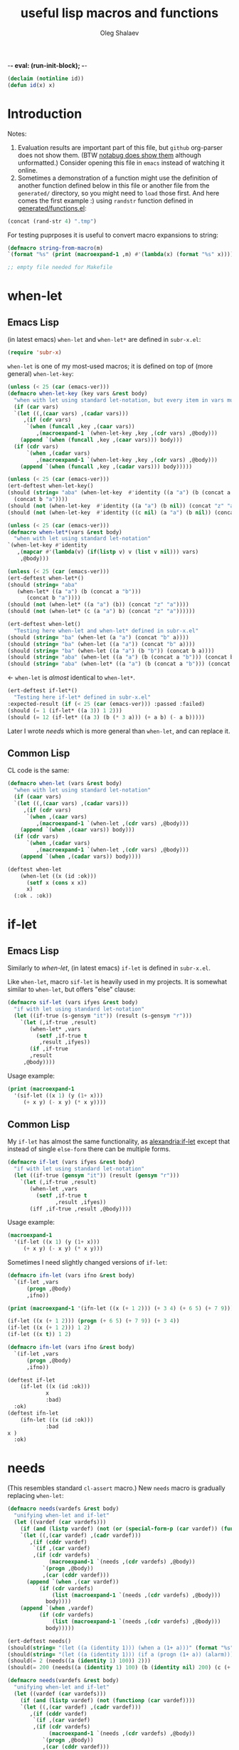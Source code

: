 -*- eval: (run-init-block); -*-
#+TITLE: useful lisp macros and functions
#+AUTHOR: Oleg Shalaev
#+EMAIL:  oleg@chalaev.com
#+LaTeX_HEADER: \usepackage[russian,english]{babel}
#+LATEX_HEADER: \usepackage[letterpaper,hmargin={1.5cm,1.5cm},vmargin={1.3cm,2cm},nohead,nofoot]{geometry}
#+KEYWORDS: emacs, elisp, common lisp, macros, functions

#+BEGIN_SRC lisp :tangle generated/tests.lisp
(declaim (notinline id))
(defun id(x) x)
#+END_SRC

* Introduction
Notes:
1. Evaluation results are important part of this file, but =github= org-parser does not show them.
   (BTW [[https://notabug.org/shalaev/lisp-goodies/src/master/goodies.org][notabug does show them]] although unformatted.)  Consider opening this file in ~emacs~ instead of watching it online.
2. Sometimes a demonstration of a function might use the definition of another function defined below in this file or another
   file from the ~generated/~ directory, so you might need to =load= those first. And here comes the first example :)
   using =randstr= function defined in [[file:generated/functions.el][generated/functions.el]]:

#+NAME: randstr
#+BEGIN_SRC emacs-lisp
(concat (rand-str 4) ".tmp")
#+END_SRC

For testing puprposes it is useful to convert macro expansions to string:
#+BEGIN_SRC emacs-lisp :tangle generated/macros.el :shebang ";; -*-  lexical-binding: t; -*-"
(defmacro string-from-macro(m)
`(format "%s" (print (macroexpand-1 ,m) #'(lambda(x) (format "%s" x)))))
#+END_SRC

#+BEGIN_SRC lisp :tangle generated/shalaev.lisp
;; empty file needed for Makefile
#+END_SRC

* when-let
** Emacs Lisp
(in latest emacs) =when-let= and =when-let*= are defined in ~subr-x.el~:
#+BEGIN_SRC emacs-lisp :tangle generated/macros.el
(require 'subr-x)
#+END_SRC

=when-let= is one of my most-used macros; it is defined on top of (more general) =when-let-key=:
#+BEGIN_SRC emacs-lisp :tangle generated/macros.el
(unless (< 25 (car (emacs-ver)))
(defmacro when-let-key (key vars &rest body)
  "when with let using standard let-notation, but every item in vars must be a list"
  (if (car vars)
  `(let ((,(caar vars) ,(cadar vars)))
     ,(if (cdr vars)
	  `(when (funcall ,key ,(caar vars))
	     ,(macroexpand-1 `(when-let-key ,key ,(cdr vars) ,@body)))
	(append `(when (funcall ,key ,(caar vars))) body)))
  (if (cdr vars)
      `(when ,(cadar vars)
	     ,(macroexpand-1 `(when-let-key ,key ,(cdr vars) ,@body)))
    (append `(when (funcall ,key ,(cadar vars))) body)))))
#+END_SRC

#+BEGIN_SRC emacs-lisp :tangle generated/tests.el
(unless (< 25 (car (emacs-ver)))
(ert-deftest when-let-key()
(should (string= "aba" (when-let-key  #'identity ((a "a") (b (concat a "b")))
  (concat b "a"))))
(should (not (when-let-key  #'identity ((a "a") (b nil)) (concat "z" "a"))))
(should (not (when-let-key  #'identity ((c nil) (a "a") (b nil)) (concat "z" "a"))))))
#+END_SRC

#+BEGIN_SRC emacs-lisp :tangle generated/macros.el
(unless (< 25 (car (emacs-ver)))
(defmacro when-let*(vars &rest body)
  "when with let using standard let-notation"
`(when-let-key #'identity
   ,(mapcar #'(lambda(v) (if(listp v) v (list v nil))) vars)
    ,@body)))
#+END_SRC

#+BEGIN_SRC emacs-lisp :tangle generated/tests.el
(unless (< 25 (car (emacs-ver)))
(ert-deftest when-let*()
(should (string= "aba" 
   (when-let* ((a "a") (b (concat a "b")))
      (concat b "a"))))
(should (not (when-let* ((a "a") (b)) (concat "z" "a"))))
(should (not (when-let* (c (a "a") b) (concat "z" "a"))))))
#+END_SRC

#+BEGIN_SRC emacs-lisp :tangle generated/tests.el
(ert-deftest when-let()
  "Testing here when-let and when-let* defined in subr-x.el"
(should (string= "ba" (when-let (a "a") (concat "b" a))))
(should (string= "ba" (when-let ((a "a")) (concat "b" a))))
(should (string= "ba" (when-let ((a "a") (b "b")) (concat b a))))
(should (string= "aba" (when-let ((a "a") (b (concat a "b"))) (concat b "a"))))
(should (string= "aba" (when-let* ((a "a") (b (concat a "b"))) (concat b "a")))))
#+END_SRC
← =when-let= is /almost/ identical to =when-let*=.

#+BEGIN_SRC emacs-lisp :tangle generated/tests.el
(ert-deftest if-let*()
  "Testing here if-let* defined in subr-x.el"
:expected-result (if (< 25 (car (emacs-ver))) :passed :failed)
(should (= 1 (if-let* ((a 3)) 1 2)))
(should (= 12 (if-let* ((a 3) (b (* 3 a))) (+ a b) (- a b)))))
#+END_SRC

Later I wrote [[needs]] which is more general than =when-let=, and can replace it.

** Common Lisp
CL code is the same:
#+BEGIN_SRC lisp :tangle generated/macros.lisp
(defmacro when-let (vars &rest body)
  "when with let using standard let-notation"
  (if (caar vars)
  `(let ((,(caar vars) ,(cadar vars)))
     ,(if (cdr vars)
	  `(when ,(caar vars)
	     ,(macroexpand-1 `(when-let ,(cdr vars) ,@body)))
	(append `(when ,(caar vars)) body)))
  (if (cdr vars)
      `(when ,(cadar vars)
	     ,(macroexpand-1 `(when-let ,(cdr vars) ,@body)))
    (append `(when ,(cadar vars)) body))))
#+END_SRC

#+BEGIN_SRC lisp :tangle generated/tests.lisp
(deftest when-let
    (when-let ((x (id :ok)))
      (setf x (cons x x))
      x)
  (:ok . :ok))
#+END_SRC

* if-let
** Emacs Lisp
Similarly to [[when-let]], (in latest emacs) =if-let= is defined in ~subr-x.el~.

Like =when-let=, macro =sif-let= is heavily used in my projects.
It is somewhat similar to =when-let=, but offers "else" clause:
#+BEGIN_SRC emacs-lisp :tangle generated/macros.el
(defmacro sif-let (vars ifyes &rest body)
  "if with let using standard let-notation"
  (let ((if-true (s-gensym "it")) (result (s-gensym "r")))
    `(let (,if-true ,result)
       (when-let* ,vars
		 (setf ,if-true t
		  ,result ,ifyes))
       (if ,if-true
	   ,result
	 ,@body))))
#+END_SRC

Usage example:
#+BEGIN_SRC emacs-lisp :results drawer
(print (macroexpand-1 
  '(sif-let ((x 1) (y (1+ x)))
     (+ x y) (- x y) (* x y))))
#+END_SRC

#+RESULTS:
:RESULTS:
(let (it17 r18) (when-let ((x 1) (y (1+ x))) (setf it17 t r18 (+ x y))) (if it17 r18 (- x y) (* x y)))
:END:

** Common Lisp
My =if-let= has almost the same functionality, as [[https://common-lisp.net/project/alexandria/draft/alexandria.html][alexandria:if-let]]
except that instead of single =else-form= there can be multiple forms.

#+BEGIN_SRC lisp :tangle generated/macros.lisp
(defmacro if-let (vars ifyes &rest body)
  "if with let using standard let-notation"
  (let ((if-true (gensym "it")) (result (gensym "r")))
    `(let (,if-true ,result)
       (when-let ,vars
		 (setf ,if-true t
		       ,result ,ifyes))
       (iff ,if-true ,result ,@body))))
#+END_SRC

Usage example:
#+BEGIN_SRC lisp :results drawer
(macroexpand-1 
  '(if-let ((x 1) (y (1+ x)))
     (+ x y) (- x y) (* x y)))
#+END_SRC

#+RESULTS:
:RESULTS:
(LET (#:|it597| #:|r598|)
  (WHEN-LET ((X 1) (Y (1+ X)))
    (SETF #:|it597| T
          #:|r598| (+ X Y)))
  (IFF #:|it597| #:|r598| (- X Y) (* X Y)))
:END:

Sometimes I need slightly changed versions of =if-let=:
#+BEGIN_SRC emacs-lisp :tangle generated/macros.el
(defmacro ifn-let (vars ifno &rest body)
  `(if-let ,vars
      (progn ,@body)
      ,ifno))
#+END_SRC

#+BEGIN_SRC emacs-lisp :results drawer
(print (macroexpand-1 '(ifn-let ((x (+ 1 2))) (+ 3 4) (+ 6 5) (+ 7 9))))
#+END_SRC

#+RESULTS:
:RESULTS:
(if-let ((x (+ 1 2))) (progn (+ 6 5) (+ 7 9)) (+ 3 4))
:END:

#+BEGIN_SRC emacs-lisp
(if-let ((x (+ 1 2))) (progn (+ 6 5) (+ 7 9)) (+ 3 4))
(if-let ((x (+ 1 2))) 1 2)
(if-let ((x t)) 1 2)
#+END_SRC

#+BEGIN_SRC lisp :tangle generated/macros.lisp
(defmacro ifn-let (vars ifno &rest body)
  `(if-let ,vars
      (progn ,@body)
      ,ifno))
#+END_SRC

#+BEGIN_SRC lisp :tangle generated/tests.lisp
(deftest if-let
    (if-let ((x (id :ok)))
            x
            :bad)
  :ok)
(deftest ifn-let
    (ifn-let ((x (id :ok)))
            :bad
x )
  :ok)
#+END_SRC

* needs
(This resembles standard =cl-assert= macro.)
New =needs= macro is gradually replacing =when-let=:
#+BEGIN_SRC emacs-lisp :tangle generated/macros.el
(defmacro needs(vardefs &rest body)
  "unifying when-let and if-let"
  (let ((vardef (car vardefs)))
    (if (and (listp vardef) (not (or (special-form-p (car vardef)) (functionp (car vardef)) (macrop (car vardef)))))
    `(let ((,(car vardef) ,(cadr vardef)))
       ,(if (cddr vardef)
	    `(if ,(car vardef)
		,(if (cdr vardefs)
		     (macroexpand-1 `(needs ,(cdr vardefs) ,@body))
		   `(progn ,@body))
	       ,(car (cddr vardef)))
	  (append `(when ,(car vardef))
		  (if (cdr vardefs)
		      (list (macroexpand-1 `(needs ,(cdr vardefs) ,@body)))
		    body))))
    (append `(when ,vardef)
		  (if (cdr vardefs)
		      (list (macroexpand-1 `(needs ,(cdr vardefs) ,@body)))
		    body)))))
#+END_SRC

#+BEGIN_SRC emacs-lisp :tangle generated/tests.el
(ert-deftest needs()
(should(string= "(let ((a (identity 1))) (when a (1+ a)))" (format "%s" (macroexpand-1 `(needs((a (identity 1))) (1+ a))))))
(should(string= "(let ((a (identity 1))) (if a (progn (1+ a)) (alarm)))" (format "%s" (macroexpand-1 `(needs((a (identity 1) (alarm))) (1+ a))))))
(should(= 2 (needs((a (identity 1) 100)) 2)))
(should(= 200 (needs((a (identity 1) 100) (b (identity nil) 200) (c (+ a 1) 300)) 55))))
#+END_SRC

#+BEGIN_SRC lisp :tangle generated/macros.lisp
(defmacro needs(vardefs &rest body)
  "unifying when-let and if-let"
  (let ((vardef (car vardefs)))
    (if (and (listp vardef) (not (functionp (car vardef))))
    `(let ((,(car vardef) ,(cadr vardef)))
       ,(if (cddr vardef)
	    `(if ,(car vardef)
		,(if (cdr vardefs)
		     (macroexpand-1 `(needs ,(cdr vardefs) ,@body))
		   `(progn ,@body))
	       ,(car (cddr vardef)))
	  (append `(when ,(car vardef))
		  (if (cdr vardefs)
		      (list (macroexpand-1 `(needs ,(cdr vardefs) ,@body)))
		    body))))
    (append `(when ,vardef)
		  (if (cdr vardefs)
		      (list (macroexpand-1 `(needs ,(cdr vardefs) ,@body)))
		    body)))))
#+END_SRC

=needs= acts similarly to =when-let= except that for every variable decalared in its header
it has an optional third argument – a form to be evaluated in case the variable turns out to be ~nil~.

#+BEGIN_SRC emacs-lisp :results drawer
(print (macroexpand-1 '(needs
((x (f 1) (message "could not define x"))
 (y (g x) (message "could not define y")))
(message "let's rock")
(- x y))))
#+END_SRC

#+RESULTS:
:RESULTS:
(let ((x (f 1))) (if x (let ((y (g x))) (if y (progn (message let's rock) (- x y)) (message could not define y))) (message could not define x)))
:END:

Formated output:
#+BEGIN_SRC emacs-lisp
(let ((x (f 1)))
  (if x
    (let ((y (g x)))
      (if y
        (progn
	  (message "let's rock")
	  (- x y))
	(message "could not define y")))
    (message could "not define x")))
#+END_SRC


For other usage examples, see [[https://github.com/chalaev/cloud][cloud]] project, e.g.:
#+BEGIN_SRC emacs-lisp :results drawer
(print (macroexpand-1 '(needs ((col-value (begins-with str (car column)) (bad-column "action" (cdr column))))
(aset action (cdr column) (car col-value))
(setf str (cdr col-value)))))
#+END_SRC

Sometimes I need a slightly changed version of =needs= that does not create a local variable,
setting the value of a global one instead:
#+BEGIN_SRC emacs-lisp :tangle generated/macros.el
(defmacro first2(ll) `(firstN ,ll 2))
(defmacro needs-set (vardefs &rest body)
  "needs with 'let' being replaced with 'setf'"
  (let ((vardef (car vardefs)))
    (if (cddr vardef)
      `(if-set (,(first2 vardef))
	  ,(if (cdr vardefs)
	       (macroexpand-1 `(needs-set ,(cdr vardefs) ,@body))
	     `(progn ,@body))
	  ,(caddr vardef))
      `(when-set (,(car vardefs))
	   ,(if (cdr vardefs)
	       (macroexpand-1 `(needs-set ,(cdr vardefs) ,@body))
	      `(progn ,@body))))))
#+END_SRC

Example #1:
#+BEGIN_SRC emacs-lisp :results drawer
(print (macroexpand-1 '(needs-set
((x (f 1) (message "did not set x"))
 (y (g x) (message "did not set y")))
(message "let's rock")
(- x y))))
#+END_SRC

#+RESULTS:
:RESULTS:
(if-set ((x (f 1)))
 (if-set ((y (g x)))
 (progn (message let's rock) (- x y))
 (message did not set y))
 (message did not set x))
:END:

and here is the formatted result:
#+BEGIN_SRC emacs-lisp
(if-set ((x (f 1)))
  (if-set ((y (g x)))
     (progn
       (message let's rock)
       (- x y))
     (message "did not set y"))
  (message "did not set x"))
#+END_SRC

Example #2 (from the [[https://github.com/chalaev/cloud][cloud project]]):
#+BEGIN_SRC emacs-lisp :results drawer
(print (macroexpand-1 '(needs-set
  ((conf (read-conf* (local/config)))
   (remote/files (cdr (assoc "remote/files" conf)) (clog :error "specify 3-symbol contents name (remote/files) in %s" (local/config)))
   (N-CPU-cores (string-to-number
 (or
 (cdr (assoc "number-of-CPU-cores" conf))
 (clog :warning "specify number-of-CPU-cores in %s" (local/config)
 "1"))))
   (password (cdr (assoc "password" conf)) (clog :error "specify password in %s" (local/config)))
   (remote-dir (cdr (assoc "remote-directory" conf)) (clog :error "specify remote-directory in %s" (local/config))))
conf)))
#+END_SRC

#+RESULTS:
:RESULTS:
(when-set ((conf (read-conf* (local/config)))) (if-set ((remote/files (cdr (assoc remote/files conf)))) (when-set ((N-CPU-cores (string-to-number (or (cdr (assoc number-of-CPU-cores conf)) (clog :warning specify number-of-CPU-cores in %s (local/config) 1))))) (if-set ((password (cdr (assoc password conf)))) (if-set ((remote-dir (cdr (assoc remote-directory conf)))) (progn conf) (clog :error specify remote-directory in %s (local/config))) (clog :error specify password in %s (local/config)))) (clog :error specify 3-symbol contents name (remote/files) in %s (local/config))))
:END:
and here is the formatted result:
#+BEGIN_SRC emacs-lisp
(when-set ((conf (read-conf* (local/config))))
  (if-set ((remote/files (cdr (assoc remote/files conf))))
    (when-set ((N-CPU-cores (string-to-number (or (cdr (assoc number-of-CPU-cores conf)) (clog :warning specify number-of-CPU-cores in %s (local/config) 1)))))
      (if-set ((password (cdr (assoc password conf))))
        (if-set ((remote-dir (cdr (assoc remote-directory conf))))
	  (progn conf)
	  (clog :error specify remote-directory in %s (local/config)))
	(clog :error specify password in %s (local/config))))
    (clog :error specify 3-symbol contents name (remote/files) in %s (local/config))))
#+END_SRC

* directory-lock
=(directory-lock locked-dir by body...)= attempts to create directory =locked-dir=.
(Linux kernel is made in such a way, that if several processes are simultaneously trying to create nonexistent directory, *only one* of them succeeds.)

If the directory was sucessfully created,
1. file "by" is created inside it containing the string ~by~, and
2. forms ~body~ are evaluated.

#+BEGIN_SRC emacs-lisp :tangle generated/macros.el
(defmacro directory-lock(locked-dir by &rest body)
(let ((LD (s-gensym "LD")) (lock-file (s-gensym "LF")))
`(let* ((,LD (file-name-as-directory ,locked-dir))
        (,lock-file (concat ,LD "by")))
 (make-directory ,LD t)
 (write-region ,by nil ,lock-file)
(prog1 (progn ,@body)
(delete-file ,lock-file)
(delete-directory ,LD)))))
#+END_SRC

*No matter how many processes are trying to lock the same directory simultaneously, at most one will succeed.*

Example – locking remote directory: 
#+BEGIN_SRC emacs-lisp :results drawer
(print (macroexpand-1 '(directory-lock "/mnt/server/code-name" (system-name)
(body-1) (body-2))))
#+END_SRC

* emacs lisp
** emacs configuration in ~/.emacs
*** "System" emacs functions
#+BEGIN_SRC emacs-lisp :tangle generated/local-packages.el
(unless (functionp 'caddr) (defun caddr(x) (car(cddr x)))); for emacs versions <26
(unless (functionp 'cadar) (defun cadar(x) (car (cdar x))))

(defun emacs-ver()
  (mapcar #'string-to-number (split-string
   (caddr (split-string (emacs-version))) "\\.")))
#+END_SRC

Let us upgrade =upgrade-make-temp-file= on older emacs versions, allowing this novel ~TEXT~ argument:
#+BEGIN_SRC emacs-lisp :tangle generated/local-packages.el
(unless (< 25 (car (emacs-ver)))
  (defun upgrade-make-temp-file(old-function PREFIX &optional DIR-FLAG SUFFIX TEXT)
    (let((FN (funcall old-function PREFIX DIR-FLAG SUFFIX)))
      (when (and TEXT (stringp TEXT))
      (write-region TEXT nil FN))
    FN))
(add-function :around (symbol-function 'make-temp-file) #'upgrade-make-temp-file))
#+END_SRC
← otherwise my =make-temp-file= code *fails* on emacs version 25.1.1 (but works on 26.1).

*** creating PID file
Before launching emacs server in my [[file:.login][~/.login]] file, I check PID file created by
#+BEGIN_SRC emacs-lisp :tangle generated/dot.emacs :shebang ";; -*-  lexical-binding: t; -*-"
;;
;; see https://github.com/chalaev/lisp-goodies/blob/master/packaged/start.el
(load-file "/path-to/start.el")

;; creating PID file for emacs; useful when it gets started from ~/.login
;; see https://github.com/chalaev/lisp-goodies/blob/master/.login
(make-temp-file "emacs-" nil ".pid" (format "%d
" (emacs-pid))); requires version(emacs) > 26
#+END_SRC

*** Placing/Finding local packages
The following 3 blocks allow me to require simple (consisting of one file) locally created packages, for example, this one – =(require 'shalaev)=;

Defining important directories:
#+BEGIN_SRC emacs-lisp :tangle generated/local-packages.el :shebang ";; -*-  lexical-binding: t; -*-"
(defvar HOME (getenv "HOME"))
(defvar ~ (file-name-as-directory HOME))
(defun ~() (file-name-as-directory HOME))
(defun   tilde(x) (replace-regexp-in-string (concat "^" ~) "~/" x))
(defun untilde(x) (replace-regexp-in-string "^~/" ~ x))
(defvar emacs-d (concat "~/" (file-name-as-directory ".emacs.d")))
#+END_SRC

Inform ~emacs~ about new directory =~/.emacs.d/local-packages/= containing package files
(and create it if necessary):
#+BEGIN_SRC emacs-lisp :tangle generated/local-packages.el
(require 'package)
(unless (assoc "local-packages" package-archives)
  (push (cons  "local-packages" (concat emacs-d (file-name-as-directory "local-packages")))
	package-archives))
(make-directory (cdr (assoc "local-packages" package-archives)) t)
#+END_SRC

Adjusting [[https://www.emacswiki.org/emacs/LoadPath][load-path]]:
#+BEGIN_SRC emacs-lisp :tangle generated/local-packages.el
(unless (member (cdr (assoc "local-packages" package-archives)) load-path)
  (add-to-list 'load-path (cdr (assoc "local-packages" package-archives))))
#+END_SRC


*** for using in Makefiles
My [[https://github.com/chalaev/backup2l.conf][backup]] system does not save files having the group ~tmp~.
I use this group to mark all generated (tangled) files:
#+BEGIN_SRC emacs-lisp :tangle generated/make.el
(require 'shalaev) ; ← needed for perms-from-str unless you have loaded it in another way
(defun after-tangle()
  "mark tangled files as non-backupable (chgrp tmp files) and non-excecutable"
  (let ((FN (buffer-file-name)))
#+END_SRC
The following line is equivalent to =chmod a-x FN=:
#+BEGIN_SRC emacs-lisp :tangle generated/make.el
    (set-file-modes FN (logand #o666 (perms-from-str (nth 8 (file-attributes FN 'string)))))
    (chgrp "tmp" FN)))
(add-hook 'org-babel-post-tangle-hook #'after-tangle)
#+END_SRC
so they are not backuped.

My literate programming relies on rmacs or mode and its =M-x org-babel-tangle= command, which I want to output the names of the generated files.
So in [[file:Makefile][Makefiles]] I often use ~printangle~ [it returns the list of exported (tangled) files]:
#+BEGIN_SRC emacs-lisp :tangle generated/make.el
(defun printangle(FN)
  "to be used in Makefile instead of org-babel-tangle-file"
  (let ((l (length default-directory)))
    (apply #'concat (mapcar #'(lambda(x) (substring (format "%s " x) l)) (org-babel-tangle-file FN)))))
#+END_SRC
← my [[https://github.com/chalaev/cl-simple-logger/blob/master/Makefile][Makefile]]s load its definition from [[file:helpers/derive-version.el][derive-version.el]].

*** Other stuff
(found online) =run-init-block=  runs ~init~ code block when loading an org-file:
#+BEGIN_SRC emacs-lisp :tangle generated/make.el
(defun run-init-block ()
"runs code block labeled 'init' when an org-file is opened in emacs"
  (org-babel-goto-named-src-block "init")
  (org-babel-execute-src-block))
#+END_SRC

** replacing cl.el
Just following Stallman's advice, I try to avoid using =cl.el=;
=generated/cl.el= will be my (incomplete for now) replacement for  =cl.el=
to be loaded as follows:
#+BEGIN_SRC emacs-lisp
(unless (functionp 's-gensym)
  (load (concat (file-name-as-directory "generated") "cl.el")))
#+END_SRC

*Problem:* I am not sure if eliminating =cl.el= really makes sence because
apparently it is widely used; for example, =M-x org-babel-tangle= uses =cl.el= (although does not require it).

*** s-gensym
#+BEGIN_SRC emacs-lisp :tangle generated/cl.el :shebang ";; -*-  lexical-binding: t; -*-"
(let ((counter 0))
  (defun s-gensym(&optional starts-with)
    "for those who miss s-gensym from Common Lisp"
    (unless starts-with (setf starts-with "gs"))
    (let (sym)
      (while (progn
               (setf sym (make-symbol (concat starts-with (number-to-string counter))))
               (or (special-form-p sym) (functionp sym) (macrop sym) (boundp sym)))
        (s-incf counter))
      (s-incf counter)
      sym)))
#+END_SRC
=s-gensym= is used in macros, e.g.
#+BEGIN_SRC emacs-lisp :results drawer
(let ((ms (s-gensym "a")))
  `(let ((,ms 0))
     (1+ ,ms)))
#+END_SRC

#+RESULTS:
:RESULTS:
(let ((a3 0)) (1+ a3))
:END:

*** s-find
~s-find~ stands for "shalaev-find"; note that it is *not* compatible with ~find~ from ~cl.el~:
#+BEGIN_SRC emacs-lisp :tangle generated/cl.el
(defun s-find(item seq &optional key test)
  (let ((CS(car seq)) found (test (or test 
(cond
  ((stringp item) #'string=)
  ((numberp item) #'=)
  (t #'eq)))))
  (while
     (and
       (not (setf found (funcall test item (if key (funcall key CS) CS))))
       (setf seq (cdr seq)))
     (setf CS(car seq)))
     (when found CS)))
#+END_SRC

#+BEGIN_SRC emacs-lisp :tangle generated/tests.el
(ert-deftest s-find.1()
  (should (equal '(3 4) (s-find 4 '((1 2) (3 4) (5 6)) #'cadr)))
  (should (= 3 (s-find 3 '(1 2 3 4 5))))
(let ((cumbersome-list '(141 142 143 144)))
  (should (= (s-find (* 12 12) cumbersome-list nil #'=) 144))
  (should (= (s-find (/ 144 2) cumbersome-list nil #'(lambda(x y) (= (* 2 x) y))) 144))
  (should (= (s-find 12 cumbersome-list nil #'(lambda(x y) (= (* x x) y))) 144)))
(let ((cumbersome-list '((141 142) (143 144))))
  (should (equal (s-find 12 cumbersome-list #'cadr #'(lambda(x y) (= y (* x x)))) '(143 144)))))
(ert-deftest s-find.2()
"this code comes from cloud project"
(let((plain(lambda(FR)(aref FR 0))) (cipher(lambda(FR)(aref FR 6)))
    (file-DB(list
  ["/home/user/proj/chat/chat.org" "shalaev" "shalaev" (24559 50916 0 0) 48756 420 "U3j"]
  ["~/proj/lisp-goodies/shalaev.org" "shalaev" "shalaev" (24552 57834 0 0) 432 61533 "Q8T"])))
(should(string= "/home/user/proj/chat/chat.org"   (funcall plain (s-find "U3j" file-DB cipher #'string=))))
(should(string= "~/proj/lisp-goodies/shalaev.org" (funcall plain (s-find "Q8T" file-DB cipher #'string=))))))
#+END_SRC

Note the difference from ~find~ defined in ~cl.el~: instead of
#+BEGIN_SRC emacs-lisp
(let ((cumbersome-list '((141 142) (143 144) (145 146))))
  (find 12 cumbersome-list :key #'cadr :test #'(lambda(x y) (= y (* x x)))))
#+END_SRC
we write
#+BEGIN_SRC emacs-lisp
(let ((cumbersome-list '((141 142) (143 144) (145 146))))
  (s-find 12 cumbersome-list #'cadr #'(lambda(x y) (= y (* x x)))))
#+END_SRC

*** s-decf and s-incf
#+BEGIN_SRC emacs-lisp :tangle generated/cl.el
(defmacro s-decf (var &optional amount)
  (unless amount (setf amount 1))
  `(setf ,var (- ,var ,amount)))
#+END_SRC

#+BEGIN_SRC emacs-lisp :tangle generated/cl.el
(defmacro s-incf (var &optional amount)
  (unless amount (setf amount 1))
  `(setf ,var (+ ,var ,amount)))
#+END_SRC

*** flet
It uses =macrolet= which is also defined in  =cl.el= :)

#+BEGIN_SRC emacs-lisp :tangle generated/cl.el
(defmacro s-flet(fun-defs &rest body)
(let ((GSs (mapcar #'(lambda(FD) (cons (car FD) (s-gensym))) fun-defs)))
`(let ,(mapcar #'(lambda(FD)
(list (cdr (assoc (car FD) GSs))
`(lambda ,(cadr FD) ,@(cddr FD)))) fun-defs)
(macrolet ,(mapcar #'(lambda(FD)
(list (car FD) (cadr FD) `(funcall ,(cdr (assoc (car FD) GSs)) ,@(cadr FD)))) fun-defs)
 ,@body))))
#+END_SRC

#+BEGIN_SRC emacs-lisp :results drawer
(print (macroexpand-1 '(s-flet ((f1(x) (1+ x)) (f2(x) (1- x)))
(+ 1 2 (f1 3))
(* 1 2 (f2 3)))))
#+END_SRC

#+RESULTS:
:RESULTS:
(let ((G38 (lambda (x) (1+ x)))
      (G39 (lambda (x) (1- x))))
(macrolet ((f1 (x) (funcall G38 x)) 
           (f2 (x) (funcall G39 x)))
 (+ 1 2 (f1 3))
 (* 1 2 (f2 3))))
:END:

To be improved: variable names in =macrolet= should be generated by =s-gensym=.

*** select, without, and drop
#+BEGIN_SRC emacs-lisp :tangle generated/functions.el :shebang ";; -*-  lexical-binding: t; -*-"
(defun select (from-where match-test)
  "select items matching the test"
    (let (collected wasted)
       (dolist (list-item from-where)
	 (if (funcall match-test list-item)
	   (push list-item collected)
	   (push list-item wasted)))
(cons (reverse collected) (reverse wasted))))
#+END_SRC

#+BEGIN_SRC emacs-lisp :tangle generated/tests.el
(ert-deftest select()
(let ((test-list  '(4 22 11 33 12 24 77)))
  (should (not (car (select test-list #'zerop))))
  (should (equal '(11 33 77) (car (select test-list #'oddp))))
  (should (equal '(4 22 12 24) (car (select test-list #'evenp))))))
#+END_SRC

#+BEGIN_SRC emacs-lisp :tangle generated/functions.el
(defun without(source &rest wrong-items)
  "returns (copy of) source without wrong-items"
  (car (select source #'(lambda(x) (not (member x wrong-items))))))
#+END_SRC

#+BEGIN_SRC emacs-lisp :tangle generated/tests.el
(ert-deftest without()
(let ((test-list  '(4 22 11 33 12 24 77)))
  (should (equal '(4 22 11 33 77) (without test-list 12 24)))))
#+END_SRC

#+BEGIN_SRC emacs-lisp :tangle generated/macros.el
(defmacro drop (from-where &rest what)
`(setf ,from-where (without ,from-where ,@what)))
#+END_SRC

#+BEGIN_SRC emacs-lisp :tangle generated/tests.el
(ert-deftest drop()
(let ((test-list  '(4 22 11 33 12 24 77)))
  (drop test-list 12 24)
  (should (equal '(4 22 11 33 77) test-list))))
#+END_SRC

*** define-vars
The whole point of =define-vars= is to make it easy to switch between ~(let ...)~
and ~(defvar ...)~ so may be later I should redefine it as =(defmacro define-vars (varDefs &rest body)=:
#+BEGIN_SRC emacs-lisp :tangle generated/macros.el
(defmacro define-vars (varDefs)
  "to make switching between local/global variables easier"
(cons 'progn
(mapcar #'(lambda(VD)
  (if (consp VD)
      `(defvar ,@VD)
      `(defvar ,VD nil)))
varDefs)))
#+END_SRC

#+BEGIN_SRC emacs-lisp :tangle generated/tests.el
(ert-deftest define-vars()
(should(string= "(progn (defvar a nil) (defvar b nil))" (string-from-macro '(define-vars (a b)))))
(should(string= "(progn (defvar a 1) (defvar b nil) (defvar c 2))" (string-from-macro '(define-vars ((a 1) b (c 2)))))))
#+END_SRC

*** to do
reduce, …

** short pieces of code
*** case*
~case*~ is not identical to =case= from =cl.el=:
it uses arbitrary test function:
#+BEGIN_SRC emacs-lisp :tangle generated/macros.el
(defmacro case* (expr test &rest cases)
  "case with arbitrary test function"
  (let ((v (s-gensym "v")))
    `(let ((,v ,expr))
       (cond
        ,@(mapcar #'(lambda (VR)
(let ((val (car VR)) (rest (cdr VR)))
  (if (eql val 'otherwise)
      `(t ,@rest)
    `((,test ,v ,val) ,@rest))))
 cases)))))
#+END_SRC
A simple example:
#+BEGIN_SRC emacs-lisp :results drawer
(macroexpand-1 
 `(case* (+ 1 2) =
    (choice-1 (message "choice-1"))
    (choice-2 (message "choice-2"))
    (otherwise (message "no match"))))
#+END_SRC

#+RESULTS:
:RESULTS:
(let ((v13 (+ 1 2)))
 (cond 
((= v13 choice-1) (message choice-1))
((= v13 choice-2) (message choice-2))
(t (message no match))))
:END:

Another example is also self-explanatory:
#+BEGIN_SRC emacs-lisp :results drawer
(let ((x 32) (choice-1 22)  (choice-2 33))
  (case* (1+ x) =
    (choice-1 (message "choice-1"))
    (choice-2 (message "choice-2"))
    (otherwise (message "no match"))))
#+END_SRC

#+RESULTS:
:RESULTS:
choice-2
:END:

*** case-let
=case-let= is probably *useless*:
as of 2020-11-04 I think that small convenience due to slight code size reduction does not compensate new symbol introduction, so =case-let= remains unused for now.

Sometimes we may want to access the let-variable name generated in =case*=;
so we define =case-let= which is only a slightly modified version of =case*=:
#+BEGIN_SRC emacs-lisp
(defmacro case-let (let-var expr test &rest cases)
  "case* with let expriable named by the user"
    `(let ((,let-var ,expr))
       (cond
        ,@(mapcar #'(lambda (VR)
(let ((val (car VR)) (rest (cdr VR)))
  (if (eql val 'otherwise)
      `(t ,@rest)
    `((,test ,let-var ,val) ,@rest))))
 cases))))
#+END_SRC
A simple example:
#+BEGIN_SRC emacs-lisp :results drawer
(macroexpand-1 
 `(case-let x (+ 1 2) =
    (choice-1 (format "1: x=%d" x))
    (choice-1 (format "2: x=%d" x))
    (otherwise (message "no match"))))
#+END_SRC

#+RESULTS:
:RESULTS:
(let ((x (+ 1 2))) (cond ((= x choice-1) (format 1: x=%d x)) ((= x choice-1) (format 2: x=%d x)) (t (message no match))))
:END:

*** when-set and unless-set
Sometimes instead of =when-let= I use somewhat similar =when-set= macro.
=when-set= is similar to =when-let= except for that it uses existing global variables instead of creating local ones.

#+begin_note
Global variable values will *not* be set to ~nil~.
#+end_note

#+BEGIN_SRC emacs-lisp :tangle generated/macros.el
(defmacro when-set (vars &rest body)
  "when-let using global variable instead of defining local one"
(let ((GV (s-gensym)))
  `(let ((,GV ,(cadar vars)))
     ,(if (cdr vars)
	  `(when ,GV
              (setf ,(caar vars) ,GV)
	     ,(macroexpand-1 `(when-set ,(cdr vars) ,@body)))
	(append `(when ,GV (setf ,(caar vars) ,GV)) body)))))
#+END_SRC

#+BEGIN_SRC emacs-lisp :results drawer
(print (macroexpand-1
 `(when-set ((CN (clouded (aref newDBrec cipher))) (NFE (not (file-exists-p CN))))
    (+ 1 2)
    (- 1 2))))
#+END_SRC

#+RESULTS:
:RESULTS:
(let ((it15 (clouded (aref newDBrec cipher))))
 (when it15 (setf CN it15) 
   (let ((it16 (not (file-exists-p CN))))
      (when it16 (setf NFE it16) (+ 1 2) (- 1 2)))))
:END:

=unless-set= is similar to =when-set=:
#+BEGIN_SRC emacs-lisp :tangle generated/macros.el
(defmacro unless-set (vars &rest body)
  "unless-let using global variable instead of defining local one"
(let ((GV (s-gensym)))
  `(let ((,GV ,(cadar vars)))
     ,(if (cdr vars)
	  `(if ,GV
              (setf ,(caar vars) ,GV)
	     ,(macroexpand-1 `(unless-set ,(cdr vars) ,@body)))
	(append `(if ,GV (setf ,(caar vars) ,GV)) body)))))
#+END_SRC

#+BEGIN_SRC emacs-lisp :results drawer
(print (macroexpand-1
 `(unless-set ((CN (aref newDBrec cipher)) (FE (file-exists-p CN)))
    (+ 1 2)
    (- 1 2))))
#+END_SRC

#+RESULTS:
:RESULTS:
(let ((g30 (aref newDBrec cipher)))
  (if g30
     (setf CN g30) 
(let ((g31 (file-exists-p CN)))
    (if g31 (setf FE g31)
       (+ 1 2)
       (- 1 2)))))
:END:

*** if-set
#+BEGIN_SRC emacs-lisp :tangle generated/macros.el
(defmacro if-set (vars &rest body)
  (let ((if-true (s-gensym "it")) (result (s-gensym "r")))
    `(let (,if-true ,result)
       (setf ,result (when-set ,vars
		  (setf ,if-true t)
		  ,(car body)))
       (if ,if-true ,result
	 ,@(cdr body)))))
#+END_SRC

#+BEGIN_SRC emacs-lisp :results drawer
(print (macroexpand-1
  '(if-set ((x 1) (y (1+ x)))
     (+ x y) (- x y) (* x y))))
#+END_SRC

#+RESULTS:
:RESULTS:
(let (it28 r29) 
(setf r29 (when-set ((x 1) (y (1+ x))) (setf it28 t) (+ x y)))
 (if it28 r29 (- x y) (* x y)))
:END:

#+BEGIN_SRC emacs-lisp :tangle generated/macros.el
(defmacro ifn-set (vars ifno &rest body)
`(if-set ,vars
   (progn ,@body)
   ,ifno))
#+END_SRC

#+BEGIN_SRC emacs-lisp :results drawer
(print (macroexpand-1 (macroexpand-1 
'(ifn-set
  ((remote/files (cdr (assoc "remote/files" conf)))
   (N-CPU-cores (string-to-number (or (cdr (assoc "number-of-CPU-cores" conf)) "1")))
   (password  (cdr (assoc "password" conf)))
   (remote-dir (cdr (assoc "remote-directory" conf))))
(clog :error "something is missing or wrong in the configuration file" remote-dir)
(print "everything is ok")
(print "so we proceed")))))
#+END_SRC

#+RESULTS:
:RESULTS:
(let (it32 r33) 
  (setf r33
	(when-set ((remote/files (cdr (assoc remote/files conf)))
		   (N-CPU-cores (string-to-number (or (cdr (assoc number-of-CPU-cores conf)) 1)))
		   (password (cdr (assoc password conf)))
		   (remote-dir (cdr (assoc remote-directory conf))))
		  (setf it32 t)
		  (progn (print everything is ok) (print so we proceed))))
  (if it32
      r33
    (clog :error something is missing or wrong in the configuration file remote-dir)))
:END:

*** cond-let
=cond-let= is a natural generalization of =if-let=:
#+BEGIN_SRC emacs-lisp :tangle generated/macros.el
(defmacro cond-let (&rest conds)
  "cond with let"
  (let ((c (car conds)) (r (cdr conds)))
    (if (equal (car c) 'otherwise) `(progn ,@(cdr c))
    (if r
	`(if-let ,(car c) (progn ,@(cdr c)) ,(macroexpand-1 `(cond-let ,@r)))
	`(when-let ,(car c) ,@(cdr c))))))
#+END_SRC

#+BEGIN_SRC emacs-lisp :results drawer
(print (macroexpand-1
  '(cond-let
    (((x 1) (y (1+ x))) (+ x y) (- x y) (* x y))
    (((x 3) (y (1+ x))) (+ x y) (- x y) (/ x y))
    (otherwise 22 33))))
#+END_SRC

#+RESULTS:
:RESULTS:
(if-let ((x 1) (y (1+ x)))
 (progn (+ x y) (- x y) (* x y)) 
(if-let ((x 3) (y (1+ x)))
 (progn (+ x y) (- x y) (/ x y))
 (progn 22 33)))
:END:

Formatted result:
#+BEGIN_SRC emacs-lisp
(if-let ((x 1) (y (1+ x)))
  (progn (+ x y) (- x y) (* x y))
  (if-let ((x 3) (y (1+ x))) 
    (progn (+ x y) (- x y) (/ x y))
    (progn 22 33)))
#+END_SRC

Common Lisp version is the same as elisp one:
#+BEGIN_SRC emacs-lisp :tangle generated/macros.lisp
(defmacro cond-let(&rest conds)
  "cond with let"
  (let ((c (car conds)) (r (cdr conds)))
    (if (equal (car c) 'otherwise) `(progn ,@(cdr c))
    (if r
	`(if-let ,(car c) (progn ,@(cdr c)) ,(macroexpand-1 `(cond-let ,@r)))
	`(when-let ,(car c) ,@(cdr c))))))
#+END_SRC

*** error-in
#+BEGIN_SRC emacs-lisp :tangle generated/macros.el
(defmacro error-in(where &rest body)
"handles unrecognized errors"
`(condition-case err (progn ,@body)
   (error(clog :error (concat "error in " ,where " because
%s") (error-message-string err)))))
#+END_SRC
← to be placed in interactive functions.

Example:
#+BEGIN_SRC emacs-lisp
(error-in "my function" (delete-file "/tmp") t)
#+END_SRC
logs an error message:
:error 13:34:43 error in my function because
Removing old name: is a directory: /tmp

*** email
A non-interactive =email= function:
#+BEGIN_SRC emacs-lisp :tangle generated/functions.el
(defun email (addr &optional subject body)
  "fast non-interactive way to send an email"
  (compose-mail addr (if subject subject ""))
  (when body (insert body))
  (message-send-and-exit))
#+END_SRC
– will work if mailing system (~exim4~ in my case) is configured properly.

*** pos
Position of an element in a list:
#+BEGIN_SRC emacs-lisp :tangle generated/functions.el
(defun pos (el ll)
  (let ((i 0) r)
  (dolist (e ll r)
    (if (eql e el)
	(setf r i)
      (s-incf i)))))
#+END_SRC

*** perms-from-str
When I ask ~emacs~ to show me file's permissions, it provides a text string (e.g., "-rw-rw----") instead of a number.
The following function produces a number from such a string:
#+BEGIN_SRC emacs-lisp :tangle generated/file-functions.el
(require 'cl); hopefully one day I will remove this line
(defun perms-from-str (str)
"parses file mode string into integer"
  (let ((text-mode (reverse (cdr (append str nil)))) (mode 0) (fac 1))
    (loop for c in text-mode for i from 0
          unless (= c ?-) do (s-incf mode fac)
          do (setf fac (* 2 fac)))
    mode))
#+END_SRC

#+BEGIN_SRC emacs-lisp :tangle generated/tests.el
(ert-deftest perms-from-str()
  (should (= 432 (perms-from-str "-rw-rw----"))))
#+END_SRC

*** perms-to-str
=perms-to-str= is just the opposite of [[perms-from-str]].

#+BEGIN_SRC emacs-lisp :tangle generated/file-functions.el
(defun perms-to-str(file-mode)
"formats integer file mode into string"
(let ((ll '((1 . 0))))
  (apply #'concat (mapcar
		   #'(lambda(x) (format "%c" (if (= 0 (logand file-mode (car x))) ?- (aref "xwr" (cdr x)))))
  (dotimes (i 8 ll)
     (push (cons (* 2 (caar ll)) (mod (1+ i) 3))  ll))))))
#+END_SRC

#+BEGIN_SRC emacs-lisp :tangle generated/tests.el
(ert-deftest perms-to-str()
  (should (string= "rw-rw-rwx" (perms-to-str #o667))))
#+END_SRC

*** time<
In =time<= I have to add 3 seconds of time to avoid chatter effects:
if at some moment the files are synchronized between the host and the cloud,
this situation might change due to time-desynchronization.
#+BEGIN_SRC emacs-lisp :tangle generated/functions.el
(defun time< (t1 t2)
  (and
    (time-less-p (time-add t1 3) t2)
    (not (time-less-p (time-add t2 3) t1))))
#+END_SRC
This problem demonstrates the importance of the time synchronization (via =ntpdate= or an =ntp= server).

*** parsing time and date
#+BEGIN_SRC emacs-lisp :tangle generated/functions.el
(defun parse-date (str)
  (mapcar 'string-to-number
	  (cond
 ((string-match "\\([0-9]\\{4\\}\\)[/-]\\([0-9][0-9]\\)[/-]\\([0-9][0-9]\\)" str) (mapcar #'(lambda (x) (match-string x str)) '(3 2 1)))
 ((string-match "\\([0-9][0-9]\\)[/-]\\([0-9][0-9]\\)[/-]\\([0-9]\\{4\\}\\)" str) (mapcar #'(lambda (x) (match-string x str)) '(2 1 3)))
 ((string-match "\\([0-9][0-9]\\)\\.\\([0-9][0-9]\\)\\.\\([0-9]\\{4\\}\\)" str) (mapcar #'(lambda (x) (match-string x str)) '(1 2 3)))
 ((string-match "\\([0-9][0-9]\\)/\\([0-9][0-9]\\)/\\([0-9]\\{2\\}\\)" str) (mapcar #'(lambda (x) (match-string x str)) '(2 1 3)))
 ((string-match "\\([0-9]\\{2\\}\\)[/-]\\([0-9][0-9]\\)" str) (append (mapcar #'(lambda (x) (match-string x str)) '(2 1)) (list (format-time-string "%Y" (current-time)))))
 (t (clog :error "date format not recognized in %s" str) nil))))
#+END_SRC
#+BEGIN_SRC emacs-lisp :tangle generated/functions.el
(defun parse-only-time (str)
  (firstN (parse-time-string str) 3))
#+END_SRC
#+BEGIN_SRC emacs-lisp :tangle generated/functions.el
(defun parse-date-time(str)
  (if (string-match "[0-9]\\{4\\}-[0-9][0-9]-[0-9][0-9] [0-9][0-9]:[0-9][0-9]" str)
      (parse-time-string str)
    (let ((SS (split-string str)))
      (append (parse-only-time (cadr SS))
	      (parse-date (car SS))))))
#+END_SRC
Example:
#+BEGIN_SRC emacs-lisp :results drawer
(cons (parse-only-time "16:09:37")
(mapcar #'(lambda(x) (format-time-string "%F %H:%M:%S %Z" (apply #'encode-time (parse-date-time x))))
 (list "10/21 14:54"
        "2020-10-10 14:54:40  EDT")))
#+END_SRC

#+RESULTS:
:RESULTS:
((37 9 16) 2020-10-21 14:54:00 EDT 2020-10-10 14:54:40 EDT)
:END:

*** read-conf-file
12/28 moved here from [[https://github.com/chalaev/cloud][cloud project]].
#+BEGIN_SRC emacs-lisp :tangle generated/functions.el
(defmacro while-let(var-defs while-cond &rest body)
  `(let* (,@var-defs)
     (while ,while-cond
       ,@body)))
(defun read-conf-file(FN)
  "reads configuration file"
(with-temp-buffer(insert-file-contents FN)
(let (res)
(while-let(str) (< 0 (length (setf str (read-line))))
     (if (string-match "^\\(\\ca+\\)=\\(\\ca+\\)$" str)
	 (push (cons (match-string 1 str) (match-string 2 str)) res)
(unless(= ?# (string-to-char str)); ignoring comments
       (clog :error "garbage string in configuration file: %s" str))))
    (reverse res))))
#+END_SRC

*** simple stuff
#+BEGIN_SRC emacs-lisp :tangle generated/macros.el
(defmacro ifn (test ifnot &rest ifyes)
`(if (not ,test) ,ifnot ,@ifyes))
#+END_SRC

#+BEGIN_SRC emacs-lisp :tangle generated/functions.el
(defun firstN(lista N)
  "returning first N elments of the list"
  (when (and (< 0 N) (car lista))
    (cons (car lista) (firstN (cdr lista) (1- N)))))
#+END_SRC

#+BEGIN_SRC emacs-lisp :tangle generated/functions.el
(require 'cl)
(defvar *good-chars*
(let ((forbidden-symbols '(?! ?@ ?# ?$ ?% ?& ?* ?\( ?\) ?+ ?= ?/ ?{ ?} ?\[ ?\] ?: ?\; ?< ?> ?_ ?- ?| ?, ?. ?` ?' ?~ ?^ ?\")))
    (append
     (loop for i from ?A to ?Z unless (member i forbidden-symbols) collect i)
     (loop for i from ?a to ?z unless (member i forbidden-symbols) collect i)
     (loop for i from ?0 to ?9 unless (member i forbidden-symbols) collect i)))
"safe characters for file names: everuthing allowed except for what is forbidden")
(defun rand-str(N)
  (apply #'concat
     (loop repeat N collect (string (nth (random (length *good-chars*)) *good-chars*)))))
#+END_SRC

There is probably some standard function or macro doing this:
#+BEGIN_SRC emacs-lisp :tangle generated/macros.el
(defmacro end-push (what where)
"adds an item to the end of the list, resembles 'add-to-list'"
  `(if ,where (push ,what (cdr (last ,where)))
      (push ,what ,where)))
#+END_SRC

#+BEGIN_SRC emacs-lisp :tangle generated/tests.el
(ert-deftest end-push()
(should (equal '(1)
(let (container)
  (end-push 1 container)
  container)))
(should (equal '(1 2)
(let (container)
  (end-push 1 container)
  (end-push 2 container)
  container))))
#+END_SRC

#+BEGIN_SRC emacs-lisp :tangle generated/functions.el
(defun land(args)
"'and' for a list"
  (reduce #'(lambda(x y) (and x y)) args :initial-value t))
#+END_SRC

#+BEGIN_SRC emacs-lisp :tangle generated/tests.el
(ert-deftest land()
  (should (land '(t t t t 1 2)))
  (should (not (land '(t t t nil 1 2)))))
#+END_SRC

12/28 moved here from [[https://github.com/chalaev/cloud][cloud project]]:
#+BEGIN_SRC emacs-lisp :tangle generated/functions.el
(defun sforward-line()
"safe forward-line"
  (if (< (line-end-position) (point-max))
     (forward-line)
     (move-end-of-line 1)))
(defun read-line()
"returns current string of a buffer"
(prog1 
  (buffer-substring-no-properties (line-beginning-position) (line-end-position))
  (sforward-line)))
#+END_SRC

** file/directory fuctions
*** chgrp
#+BEGIN_SRC emacs-lisp :tangle generated/file-functions.el
(defun chgrp(group file-name)
  (= 0 (call-process "chgrp" nil nil nil group file-name)))
#+END_SRC
See also =dired-do-chown=.

*** get-file-properties
This code moved here 12/28 from the [[https://github.com/chalaev/cloud][cloud project]].

BTW, =(file-exists-p FN)= produces ~nil~ if the file resides in directory with (rx) permissions →
#+BEGIN_SRC emacs-lisp :tangle generated/file-functions.el
(defun get-file-properties(FN)
  (when-let ((FA (and (file-exists-p FN) (file-attributes FN 'string))))
      (destructuring-bind
	  (uid gid acess-time mod-time status-time fsize ms void inode fsNum)
	  (cddr FA)
(vector FN uid gid mod-time fsize (perms-from-str ms)))))
#+END_SRC

*** ensure-dir-exists
#+BEGIN_SRC emacs-lisp :tangle generated/file-functions.el
(defun ensure-dir-exists (DN)
(condition-case err
(make-directory DN t)
(file-already-exists (clog :debug "%s already exists" DN)))
DN)
#+END_SRC

*** to-dir
#+BEGIN_SRC emacs-lisp :tangle generated/file-functions.el
(defun to-dir(root &rest dirs)
(if (car dirs)
    (apply #'to-dir
(cons 
  (file-name-as-directory (concat (file-name-as-directory root) (car dirs)))
  (cdr dirs)))
  (file-name-as-directory root)))
#+END_SRC

** logging system
It is probably too small to be packaged.
*** Short description
This code prints log messages to ~*Messages*~ buffer and saves them to log file =~/.emacs.d/elisp.log=.
Every message is formatted similarly to how it is done by =format= function.
*** Code
Global variable =*log-level*= controls how much information should be logged: the (default) zero value means
that all types of log-messages (:debug :warning :info :error) should be logged (saved);
the value 3 means that only error messages (marked with :error) will be logged:
#+BEGIN_SRC emacs-lisp :tangle generated/logging.el
(defvar *log-level* 0)
#+END_SRC
Log messages are accumulated in =*log-buffer*=
#+BEGIN_SRC emacs-lisp :tangle generated/logging.el
(defvar *log-buffer* nil)
#+END_SRC
and once in a while (when the number of queued messages >30 or before quitting ~emacs~) appended to the file =~/.emacs.d/elisp.log=:
#+BEGIN_SRC emacs-lisp :tangle generated/logging.el
(let (last-FLD); saves last day printed to the log file
(defun log-flush()
  "save log messages to file for debugging"
  (when (= 0 *log-level*)
    (with-temp-buffer
      (let ((today-str (format-time-string "%04Y-%02m-%02d" (current-time))))
	(unless (string= today-str last-FLD)
	  (setf last-FLD today-str)
	  (insert today-str) (newline))
	(dolist (msg (reverse *log-buffer*))
	  (insert msg) (newline)))
      (append-to-file (point-min) (point-max) (concat emacs-d "elisp.log")))
    (setf *log-buffer* nil))))
#+END_SRC
The main logging function:
#+BEGIN_SRC emacs-lisp :tangle generated/logging.el
(defun clog(level fstr &rest args)
  "simple logging function" ; level is one of → :debug :info :warning :error
(let ((log-push (lambda(msg)
  (push msg *log-buffer*)
  (when (< 30 (length *log-buffer*)) (log-flush)))))
#+END_SRC
Since we have [[https://www.emacswiki.org/emacs/EmacsLispLimitations][no multi-threading in elisp]], we do not need to introduce any lock functions.
#+BEGIN_SRC emacs-lisp :tangle generated/logging.el
(when (<= *log-level* (or (pos level '(:debug :info :warning :error)) 0))
  (let ((log-msg
	   (cons
	    (concat "%s " (format-time-string "%H:%M:%S "
(apply 'encode-time (butlast (decode-time (current-time)) 3)))
		    fstr)
	    (cons (symbol-name level) args))))
      (funcall log-push (apply #'format log-msg))
      (apply #'message log-msg)))
 nil))
#+END_SRC
where I inserted =nil= at the end just for convenience, since I often use
=clog= for error messages:
#+BEGIN_SRC emacs-lisp
(if (we-got-problems)
(clog :error "we've got %d problems!" 1000)
(the-rest-of-code))
#+END_SRC
← in case of "problems" I want this code block to return =nil=.

Let us not forget to flush the log
#+BEGIN_SRC emacs-lisp :tangle generated/logging.el
(defun on-emacs-exit()
  (clog :debug "flushing comments before quiting emacs")
  (log-flush))
#+END_SRC
before quitting emacs:
#+BEGIN_SRC emacs-lisp :tangle generated/logging.el
(add-hook 'kill-emacs-hook 'on-emacs-exit)
#+END_SRC

** load*
Preventing multiple load of the seame file:
#+BEGIN_SRC emacs-lisp :tangle generated/load.el
(defun barename (FN)
  (let ((SS (split-string (file-name-nondirectory FN)  "\\." t)))
    (mapconcat #'(lambda(x)x) (butlast SS) ".")))
#+END_SRC

The following function is designed to prevent multiple evaluation of one and the same file:
#+BEGIN_SRC emacs-lisp :tangle generated/load.el
(let (loaded); prevents duplicate evaluation of files
(defun load* (x &optional el-prefix)
  (let ((FN (tilde (file-chase-links (concat (or el-prefix "~/") x)))))
    (unless (member (car (last (split-string FN "\\." t))) '("el" "elc"))
      (setf FN (concat FN ".el")))
    (unless (member FN loaded) (load-file FN) (push (barename FN) loaded)))))
#+END_SRC

Usage example:
#+BEGIN_SRC emacs-lisp
(mapcar #'(lambda(x) (load* x "~/programming/"))
	'("macros" "functions" "logging"  ....))
#+END_SRC

* common lisp
** iff
#+BEGIN_SRC lisp :tangle generated/macros.lisp
(defmacro iff (test-form then &rest else)
  "elisp-kind of if"
  (if (cdr else)
      `(if ,test-form ,then (progn ,@else))
      (if (car else)
	  `(if ,test-form ,then ,@else)
	  `(when ,test-form ,then))))
#+END_SRC

#+BEGIN_SRC lisp :results drawer
(macroexpand-1 '(iff 1 2))
#+END_SRC

#+RESULTS:
:RESULTS:
(WHEN 1 2)
T
:END:

#+BEGIN_SRC lisp :results drawer
(macroexpand-1 '(iff 1 2 3))
#+END_SRC

#+RESULTS:
:RESULTS:
(IF 1
    2
    3)
T
:END:

#+BEGIN_SRC lisp :results drawer
(macroexpand-1 '(iff 1 2 3 4))
#+END_SRC

#+RESULTS:
:RESULTS:
(IF 1
    2
    (PROGN 3 4))
T
:END:

** simple stuff
#+BEGIN_SRC lisp :tangle generated/macros.lisp
(defmacro ifn (test ifnot &rest ifyes)
`(iff (not ,test) ,ifnot ,@ifyes))
#+END_SRC

#+BEGIN_SRC lisp :tangle generated/macros.lisp
(defmacro concat (&rest strs)
  `(concatenate 'string ,@strs))
#+END_SRC

#+BEGIN_SRC lisp :tangle generated/tests.lisp
(deftest concat
  (concat "/etc/" "dqoE.tmp")
"/etc/dqoE.tmp")
#+END_SRC

#+BEGIN_SRC lisp :tangle generated/macros.lisp
(defmacro aset(arr pos val)
  `(setf (aref ,arr ,pos) ,val))
#+END_SRC

#+BEGIN_SRC lisp :tangle generated/tests.lisp
(deftest aset
(aref
(let ((container (make-array 5)))
  (aset container 2 23987)
  container)
2)
23987)
#+END_SRC

#+BEGIN_SRC lisp :tangle generated/macros.lisp
(defmacro hset(arr pos val)
  `(setf (gethash ,pos ,arr) ,val))
#+END_SRC

#+BEGIN_SRC lisp :tangle generated/tests.lisp
(deftest hset
(gethash 'one-entry
(let ((container (make-hash-table)))
  (hset container 'one-entry 23987)
  container))
23987 t)
#+END_SRC

** file/directory fuctions
*** rmdir
#+BEGIN_SRC lisp :tangle generated/files.lisp
(defun rmdir(DN)
  (handler-case (cons t (sb-posix:rmdir DN))
    (sb-posix:syscall-error (c)
    (cons nil
      (case (sb-posix:syscall-errno c)
        (13 :permission)
        (2 :absent)
        (39 :occupied)
        (otherwise (cons :unknown (sb-posix:syscall-errno c))))))))
#+END_SRC
– expected to work on SBCL only.

*** echo-to-file
#+BEGIN_SRC lisp :tangle generated/files.lisp
(defun echo-to-file (FN str)
  (with-open-file (stream FN
    :if-exists :overwrite
    :direction :output
    :if-does-not-exist :create)
(format stream "~a~%" str)))
#+END_SRC

*** merge-paths = generalized merge-pathnames
#+BEGIN_SRC lisp :tangle generated/files.lisp
(defun merge-paths(root-dir &rest sub-dirs)
  (reduce
   #'(lambda(DN FN) (merge-pathnames FN (uiop:ensure-directory-pathname DN)))
   sub-dirs
   :initial-value root-dir))
#+END_SRC
